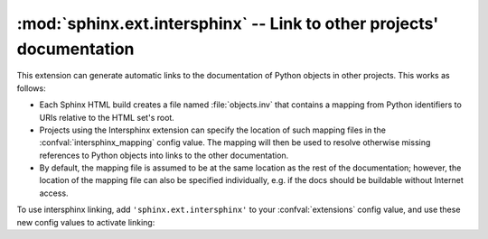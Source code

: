 :mod:`sphinx.ext.intersphinx` -- Link to other projects' documentation
======================================================================

.. module:: sphinx.ext.intersphinx
   :synopsis: Link to other Sphinx documentation.

.. index:: pair: automatic; linking

.. versionadded:: 0.5

This extension can generate automatic links to the documentation of Python
objects in other projects.  This works as follows:

* Each Sphinx HTML build creates a file named :file:`objects.inv` that
  contains a mapping from Python identifiers to URIs relative to the HTML set's
  root.

* Projects using the Intersphinx extension can specify the location of such
  mapping files in the :confval:`intersphinx_mapping` config value.  The mapping
  will then be used to resolve otherwise missing references to Python objects
  into links to the other documentation.

* By default, the mapping file is assumed to be at the same location as the rest
  of the documentation; however, the location of the mapping file can also be
  specified individually, e.g. if the docs should be buildable without Internet
  access.

To use intersphinx linking, add ``'sphinx.ext.intersphinx'`` to your
:confval:`extensions` config value, and use these new config values to activate
linking:

.. confval:: intersphinx_mapping

   A dictionary mapping URIs to either ``None`` or an URI.  The keys are the
   base URI of the foreign Sphinx documentation sets and can be local paths or
   HTTP URIs.  The values indicate where the inventory file can be found: they
   can be ``None`` (at the same location as the base URI) or another local or
   HTTP URI.

   Relative local paths in the keys are taken as relative to the base of the
   built documentation, while relative local paths in the values are taken as
   relative to the source directory.

   An example, to add links to modules and objects in the Python standard
   library documentation::

      intersphinx_mapping = {'http://docs.python.org/dev': None}

   This will download the corresponding :file:`objects.inv` file from the
   Internet and generate links to the pages under the given URI.  The downloaded
   inventory is cached in the Sphinx environment, so it must be redownloaded
   whenever you do a full rebuild. 

   A second example, showing the meaning of a non-``None`` value::

      intersphinx_mapping = {'http://docs.python.org/dev': 'python-inv.txt'}

   This will read the inventory from :file:`python.inv` in the source
   directory, but still generate links to the pages under
   ``http://docs.python.org/dev``.  It is up to you to update the inventory file
   as new objects are added to the Python documentation.

.. confval:: intersphinx_cache_limit

   The maximum number of days to cache remote inventories.  The default is
   ``5``, meaning five days.  Set this to a negative value to cache inventories
   for unlimited time.
